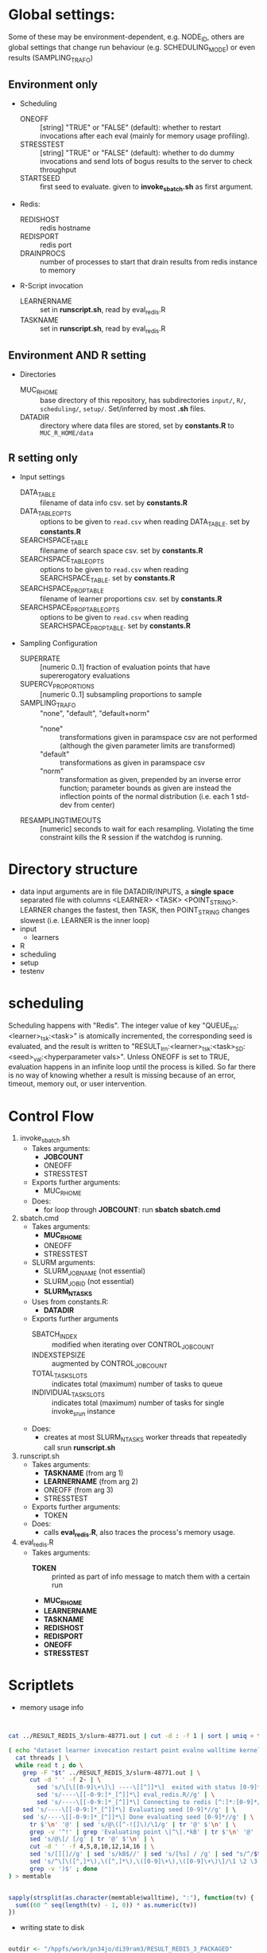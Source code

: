 
* Global settings:
Some of these may be environment-dependent, e.g. NODE_ID, others are global settings that change run behaviour (e.g. SCHEDULING_MODE) or even results (SAMPLING_TRAFO)
** Environment only
- Scheduling
  - ONEOFF :: [string] "TRUE" or "FALSE" (default): whether to restart invocations after each eval (mainly for memory usage profiling).
  - STRESSTEST :: [string] "TRUE" or "FALSE" (default): whether to do dummy invocations and send lots of bogus results to the server to check throughput
  - STARTSEED :: first seed to evaluate. given to *invoke_sbatch.sh* as first argument.
- Redis:
  - REDISHOST :: redis hostname
  - REDISPORT :: redis port
  - DRAINPROCS :: number of processes to start that drain results from redis instance to memory
- R-Script invocation
  - LEARNERNAME :: set in *runscript.sh*, read by eval_redis.R
  - TASKNAME :: set in *runscript.sh*, read by eval_redis.R
** Environment AND R setting
- Directories
  - MUC_R_HOME :: base directory of this repository, has subdirectories =input/=, =R/=, =scheduling/=, =setup/=. Set/inferred by most *.sh* files.
  - DATADIR :: directory where data files are stored, set by *constants.R* to =MUC_R_HOME/data=
** R setting only
- Input settings
  - DATA_TABLE :: filename of data info csv. set by *constants.R*
  - DATA_TABLE_OPTS :: options to be given to =read.csv= when reading DATA_TABLE. set by *constants.R*
  - SEARCHSPACE_TABLE :: filename of search space csv. set by *constants.R*
  - SEARCHSPACE_TABLE_OPTS :: options to be given to =read.csv= when reading SEARCHSPACE_TABLE. set by *constants.R*
  - SEARCHSPACE_PROP_TABLE :: filename of learner proportions csv. set by *constants.R*
  - SEARCHSPACE_PROP_TABLE_OPTS :: options to be given to =read.csv= when reading SEARCHSPACE_PROP_TABLE. set by *constants.R*
- Sampling Configuration
  - SUPERRATE :: [numeric 0..1] fraction of evaluation points that have supererogatory evaluations
  - SUPERCV_PROPORTIONS :: [numeric 0..1] subsampling proportions to sample
  - SAMPLING_TRAFO :: "none", "default", "default+norm"
    - "none" :: transformations given in paramspace csv are not performed (although the given parameter limits are transformed)
    - "default" :: transformations as given in paramspace csv
    - "norm" :: transformation as given, prepended by an inverse error function; parameter bounds as given are instead the inflection points of the normal distribution (i.e. each 1 std-dev from center)
  - RESAMPLINGTIMEOUTS :: [numeric] seconds to wait for each resampling. Violating the time constraint kills the R session if the watchdog is running.
* Directory structure
- data
  input arguments are in file DATADIR/INPUTS, a *single space* separated file with columns <LEARNER> <TASK> <POINT_STRING>. LEARNER changes the fastest, then TASK, then POINT_STRING changes slowest (i.e. LEARNER is the inner loop)
- input
  - learners
- R
- scheduling
- setup
- testenv
* scheduling
Scheduling happens with "Redis". The integer value of key "QUEUE_lrn:<learner>_tsk:<task>" is atomically incremented, the corresponding seed is evaluated, and the result is written to "RESULT_lrn:<learner>_tsk:<task>_SD:<seed>_val:<hyperparameter vals>". Unless ONEOFF is set to TRUE, evaluation happens in an infinite loop until the process is killed. So far there is no way of knowing whether a result is missing because of an error, timeout, memory out, or user intervention.
* Control Flow
1. invoke_sbatch.sh
   - Takes arguments:
     - *JOBCOUNT*
     - ONEOFF
     - STRESSTEST
   - Exports further arguments:
     - MUC_R_HOME
   - Does:
     - for loop through *JOBCOUNT*: run *sbatch sbatch.cmd*
2. sbatch.cmd
   - Takes arguments:
     - *MUC_R_HOME*
     - ONEOFF
     - STRESSTEST
   - SLURM arguments:
     - SLURM_JOB_NAME (not essential)
     - SLURM_JOB_ID (not essential)
     - *SLURM_NTASKS*
   - Uses from constants.R:
     - *DATADIR*
   - Exports further arguments
     - SBATCH_INDEX :: modified when iterating over CONTROL_JOB_COUNT
     - INDEXSTEPSIZE :: augmented by CONTROL_JOB_COUNT
     - TOTAL_TASK_SLOTS :: indicates total (maximum) number of tasks to queue
     - INDIVIDUAL_TASK_SLOTS :: indicates total (maximum) number of tasks for single invoke_srun instance
   - Does:
     - creates at most SLURM_NTASKS worker threads that repeatedly call srun *runscript.sh*
3. runscript.sh
   - Takes arguments:
     - *TASKNAME* (from arg 1)
     - *LEARNERNAME* (from arg 2)
     - ONEOFF (from arg 3)
     - STRESSTEST
   - Exports further arguments:
     - TOKEN
   - Does:
     - calls *eval_redis.R*, also traces the process's memory usage.
4. eval_redis.R
   - Takes arguments:
     - *TOKEN* :: printed as part of info message to match them with a certain run
     - *MUC_R_HOME*
     - *LEARNERNAME*
     - *TASKNAME*
     - *REDISHOST*
     - *REDISPORT*
     - *ONEOFF*
     - *STRESSTEST*
* Scriptlets


- memory usage info

#+BEGIN_SRC bash


cat ../RESULT_REDIS_3/slurm-48771.out | cut -d : -f 1 | sort | uniq > threads

( echo "dataset learner invocation restart point evalno walltime kernelseconds userseconds cpupercent memorykb" ;
  cat threads | \
  while read t ; do \
    grep -F "$t" ../RESULT_REDIS_3/slurm-48771.out | \
      cut -d ' ' -f 2- | \
        sed 's/\[\[[0-9]\+\]\] ----\[[^]]*\]  exited with status [0-9]*//g' | \
        sed 's/----\[[-0-9:]*_[^]]*\] eval_redis.R//g' | \
        sed 's/----\[[-0-9:]*_[^]]*\] Connecting to redis [^:]*:[0-9]*//g' | \
	sed 's/----\[[-0-9:]*_[^]]*\] Evaluating seed [0-9]*//g' | \	
	sed 's/----\[[-0-9:]*_[^]]*\] Done evaluating seed [0-9]*//g' | \
      tr $'\n' '@' | sed 's/@\([^-![]\)/\1/g' | tr '@' $'\n' | \
      grep -v '^!' | grep 'Evaluating point \|^\[.*kB' | tr $'\n' '@' | \
      sed 's/@\[/ [/g' | tr '@' $'\n' | \
      cut -d ' ' -f 4,5,8,10,12,14,16 | \
      sed 's/[][]//g' | sed 's/kB$//' | sed 's/[%s] / /g' | sed "s/^/$t/" | \
      sed 's/^\[\([^,]*\),\([^,]*\),\([0-9]\+\),\([0-9]\+\)\]/\1 \2 \3 \4 /' | \
      grep -v ')$' ; done
) > memtable

#+END_SRC

#+BEGIN_SRC R

sapply(strsplit(as.character(memtable$walltime), ":"), function(tv) {
  sum((60 ^ seq(length(tv) - 1, 0)) * as.numeric(tv))
})

#+END_SRC

- writing state to disk

#+BEGIN_SRC R

outdir <- "/hppfs/work/pn34jo/di39ram3/RESULT_REDIS_3_PACKAGED"
options(warn=1)

repeat {
  savekeys <- head(unlist(r$KEYS("RESULT_*")), 30000)
  if (length(savekeys) != 30000) {
    cat("clear\n")
    Sys.sleep(60)
    next
  }
  mod1 <- sapply(savekeys, function(x) r$GET(x), simplify = FALSE)
  ret <- parallel::mclapply(split(mod1, 1:30), function(modx) {
    modx <- lapply(modx, unserialize)
    digmod1 <- digest::digest(modx)
#  mod2 <- sapply(savekeys, function(x) unserialize(r$GET(x)), simplify = FALSE)  
#  digmod2 <- digest::digest(mod2)
#  stopifnot(digmod1 == digmod2)
    prefix <- substr(digmod1, 1, 2)
    dir.create(file.path(outdir, prefix), recursive = TRUE, showWarnings = FALSE)
    cat(sprintf("Saving %s\n", digmod1))
    saveRDS(modx, file.path(outdir, prefix, digmod1), compress = FALSE)
    TRUE
  }, mc.cores = 30)
  stopifnot(all(sapply(ret, isTRUE)))
  r$DEL(savekeys)
}

#+END_SRC


#+BEGIN_SRC R

collatedfs <- function(lrname, dfname) {
  memdf <- memtable[memtable$dataset == dfname & memtable$learner == lrname, ]
  rundf <- runinfo[runinfo$dataset == dfname & runinfo$learner == lrname, ]

  stopifnot(all(duplicated(rundf$seed) == duplicated(rundf)))

  rundf <- rundf[!duplicated(rundf), ]

  memdf <- memdf[order(memdf$evalno), ]
  rundf <- rundf[order(rundf$seed), ]

  memdfline <- 1
  rundfline <- 1
  reslist <- list()

  colnames.memdf <- setdiff(colnames(memdf), c("dataset", "learner", "point"))
  colnames.rundf <- setdiff(colnames(rundf), c("dataset", "learner", "point"))

  if (nrow(rundf) == 0) {
    rundf <- rundf[NA, ]
    rundf$dataset <- memdf$dataset[1]
    rundf$learner <- memdf$learner[1]
    rundf$point <- memdf$point[1]
    rundfline <- 2
  }

  if (nrow(memdf) == 0) {
    memdf <- memdf[NA, ]
    memdf$dataset <- rundf$dataset[1]
    memdf$learner <- rundf$learner[1]
    memdf$point <- rundf$point[1]
    memdfline <- 2
  }

  repeat {
    if (memdfline > nrow(memdf)) {
      if (rundfline > nrow(rundf)) {
        break
      }
      remaining <- cbind(memdf[memdfline - 1, ], rundf[seq(rundfline, nrow(rundf)), colnames.rundf])
      remaining$point <- rundf[seq(rundfline, nrow(rundf)), "point"]
      for (makena in colnames.memdf) {
        remaining[seq_len(nrow(remaining)), makena] <- NA  # the seq_len is needed to preserve mode
      }
      reslist <- c(reslist, list(remaining))
      break
    }
    if (rundfline > nrow(rundf)) {
      remaining <- cbind(memdf[seq(memdfline, nrow(memdf)), ], rundf[rundfline - 1, colnames.rundf])
      for (makena in colnames.rundf) {
        remaining[seq_len(nrow(remaining)), makena] <- NA  # the seq_len is needed to preserve mode
      }
      reslist <- c(reslist, list(remaining))
      break
    }
    memdfpoint <- memdf[memdfline, "point"]
    memdfpoint.upcoming <- memdf[seq(memdfline + 1, min(nrow(memdf), memdfline + 50)), "point"]
    rundfpoint <- rundf[rundfline, "point"]
    rundfpoint.upcoming <- rundf[seq(rundfline + 1, min(nrow(rundf), rundfline + 50)), "point"]
    combinedline <- cbind(memdf[memdfline, ],
      rundf[rundfline, colnames.rundf])
    if (memdfpoint == rundfpoint) {
      reslist <- c(reslist, list(combinedline))
      memdfline <- memdfline + 1
      rundfline <- rundfline + 1
      next
    }
    if (memdfpoint %in% rundfpoint.upcoming ||
        (length(rundfpoint.upcoming) < 50 && !rundfpoint %in% memdfpoint.upcoming)) {
      combinedline$point <- rundfpoint
      for (makena in colnames.memdf) {
        combinedline[1, makena] <- NA  # [1, ..] to preserve mode
      }
      reslist <- c(reslist, list(combinedline))
      rundfline <- rundfline + 1
      next
    } 
    if (rundfpoint %in% memdfpoint.upcoming) {
      for (makena in colnames.rundf) {
        combinedline[1, makena] <- NA  # [1, ..] to preserve mode
      }
      reslist <- c(reslist, list(combinedline))
      memdfline <- memdfline + 1
      next
    }
    stop(sprintf("bad configuration: %s %s %s %s", lrname, dfname, memdfline, rundfline))
  }
  resulttable <- do.call(rbind, reslist)
  resulttable$errors.msg <- factor(resulttable$errors.msg, levels = levels(rundf$errors.msg))
  
  if (!anyDuplicated(memdf$point) && !anyDuplicated(rundf$point)) {
    candidate <- merge(x = memdf, y = rundf, by = c("dataset", "learner", "point"), all = TRUE)
    stopifnot(all(colnames(candidate) %in% colnames(resulttable)))
    stopifnot(all(colnames(resulttable) %in% colnames(candidate)))
    stopifnot(isTRUE(all(sort(resulttable$point) == sort(candidate$point))))
    stopifnot(nrow(resulttable) == nrow(candidate))
    stopifnot(!anyDuplicated(resulttable$point))
    candidate <- candidate[match(resulttable$point, candidate$point), colnames(resulttable)]
    attr(candidate, "row.names") <- attr(resulttable, "row.names")
    stopifnot(isTRUE(all.equal(resulttable, candidate)))
  }
  resulttable
}

rxx <- parallel::mclapply(levels(memtable$dataset), function(dfname) {
  do.call(rbind, lapply(levels(memtable$learner), function(lrname) {
    collatedfs(lrname, dfname)
  }))
}, mc.cores = 70)

allruninfo <- do.call(rbind, rxx)

#+END_SRC


** tabulating results

#+BEGIN_SRC R

outdir <- "/hppfs/work/pn34jo/di39ram3/RESULT_REDIS_3_PACKAGED"
resdir <- "/hppfs/work/pn34jo/di39ram3/memanalysis"
options(warn=1)
library("data.table")
library("mlr")

outfiles <- list.files(outdir, recursive = TRUE, full.names = TRUE, include.dirs = FALSE)

result.to.table <- function(filename) {
  content <- readRDS(filename)
  rbindlist(lapply(names(content), function(idn) {
    lname <- gsub("_tsk:.*", "", gsub("RESULT_lrn:", "", idn))
    tname <- gsub("_SD:[0-9].*", "", gsub("RESULT_.*_tsk:", "", idn))
    seed <- as.integer(gsub("_val:.*", "", gsub("RESULT_.*_SD:", "", idn)))
    stopifnot(is.finite(seed) && is.integer(seed))
    point <- gsub(".*_val:", "", idn)
    rres <- content[[idn]]
    stopifnot(isTRUE(rres$learner.id == lname))
    stopifnot(isTRUE(rres$task.id == tname))

    naresults <- aggregate(is.na(rres$pred$data$response), by = list(iter = rres$pred$data$iter), FUN = any)$x
    
    list(
      dataset = tname,
      learner = lname,
      point = point,
      seed = seed,
      evals = nrow(rres$measures.test),
      perf.mmce = performance(rres$pred, list(mlr::mmce)),
      perf.logloss = performance(rres$pred, list(mlr::logloss)),
      traintime = sum(rres$measures.test$timetrain),
      predicttime = sum(rres$measures.test$timepredict),
      totaltime = rres$runtime,
      errors.num = sum(naresults),
      errors.all = all(naresults),
      errors.any = any(naresults),
      errors.msg = c(na.omit(c(t(as.matrix(rres$err.msgs[c("train", "predict")])))), NA)[1]
    )
  }))
}

alltable <- rbindlist(parallel::mclapply(outfiles, result.to.table, mc.cores = 70))

#+END_SRC


#+BEGIN_SRC R

ddx <- data.table::rbindlist(lapply(gsub("=([^-0-9][^,]*),", '="\\1",', alltable$point), function(x) eval(parse(text = x))), fill = TRUE)


#+END_SRC



* TODO

- [-] 200 runs for each learner x task on average, that's a lot.
  - [X] learner-wise data sinks? No: Result Queue
  - [X] raw file writing? No: just lots of drain processes
  - [ ] 512kB/s
  - [ ] test with a bunch of jobs that generate loads of fake data [ implemented: "STRESSTEST" ]
- [X] info to write out
  - [X] write out slurm step number
  - [X] date / time of day
  - [X] give run number to R session as TOKEN and print it
- [X] learner sampling
  - [X] "low discrepancy": number of instances as close to expected number as possible
- [X] stdout / stderr confusion
- [ ] don't write out so much at all
